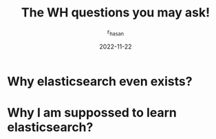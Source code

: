 #+TITLE: The WH questions you may ask!
#+AUTHOR: r_hasan
#+DATE: 2022-11-22
#+DESCRIPTION: The QnA session between two of us, where we may have the opportunity to see a clear view of elk use cases.
#+HUGO_BASE_DIR: ..
#+filetags: qna

* Why elasticsearch even exists?

* Why I am suppossed to learn elasticsearch?
